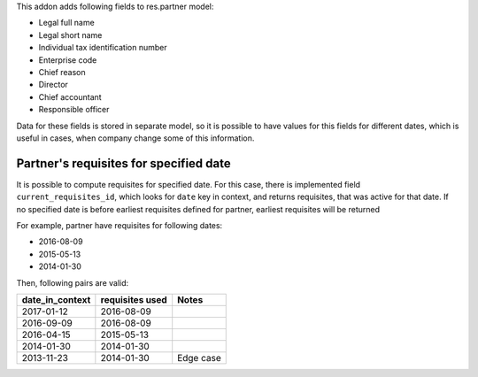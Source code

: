 This addon adds following fields to res.partner model:

- Legal full name
- Legal short name
- Individual tax identification number
- Enterprise code
- Chief reason
- Director
- Chief accountant
- Responsible officer

Data for these fields is stored in separate model,
so it is possible to have values for this fields for different dates,
which is useful in cases, when company change some of this information.


Partner's requisites for specified date
---------------------------------------

It is possible to compute requisites for specified date.
For this case, there is implemented field ``current_requisites_id``,
which looks for ``date`` key in context, and returns requisites,
that was active for that date. If no specified date is before earliest
requisites defined for partner, earliest requisites will be returned

For example, partner have requisites for following dates:

- 2016-08-09
- 2015-05-13
- 2014-01-30

Then, following pairs are valid:

+-----------------+------------------+---------------------+
| date_in_context | requisites used  | Notes               |
+=================+==================+=====================+
|2017-01-12       |   2016-08-09     |                     |
+-----------------+------------------+---------------------+
|2016-09-09       |   2016-08-09     |                     |
+-----------------+------------------+---------------------+
|2016-04-15       |   2015-05-13     |                     |
+-----------------+------------------+---------------------+
|2014-01-30       |   2014-01-30     |                     |
+-----------------+------------------+---------------------+
|2013-11-23       |   2014-01-30     | Edge case           |
+-----------------+------------------+---------------------+
